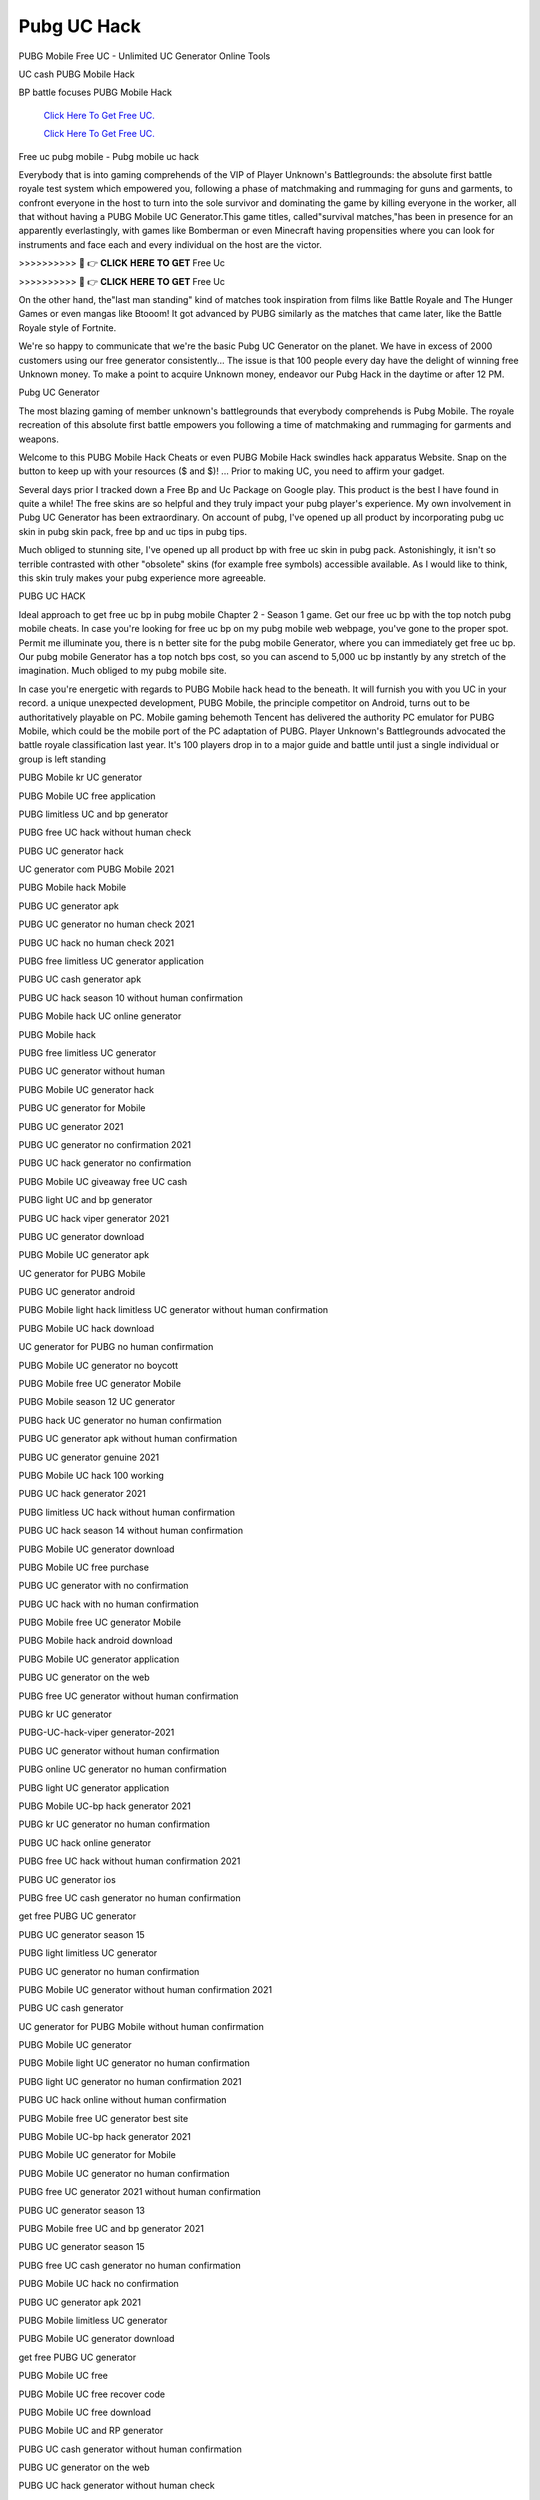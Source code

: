 Pubg UC Hack
~~~~~~~~~~~~
PUBG Mobile Free UC - Unlimited UC Generator Online Tools 

UC cash PUBG Mobile Hack 

BP battle focuses PUBG Mobile Hack 

  `Click Here To Get Free UC.
  <https://bit.ly/2UYa2aZ>`_
  
  `Click Here To Get Free UC.
  <https://bit.ly/2UYa2aZ>`_
Free uc pubg mobile - Pubg mobile uc hack 

Everybody that is into gaming comprehends of the VIP of Player Unknown's Battlegrounds: the absolute first battle royale test system which empowered you, following a phase of matchmaking and rummaging for guns and garments, to confront everyone in the host to turn into the sole survivor and dominating the game by killing everyone in the worker, all that without having a PUBG Mobile UC Generator.This game titles, called"survival matches,"has been in presence for an apparently everlastingly, with games like Bomberman or even Minecraft having propensities where you can look for instruments and face each and every individual on the host are the victor. 

>>>>>>>>>> 🔴 👉 𝐂𝐋𝐈𝐂𝐊 𝐇𝐄𝐑𝐄 𝐓𝐎 𝐆𝐄𝐓 Free Uc 

>>>>>>>>>> 🔴 👉 𝐂𝐋𝐈𝐂𝐊 𝐇𝐄𝐑𝐄 𝐓𝐎 𝐆𝐄𝐓 Free Uc 

On the other hand, the"last man standing" kind of matches took inspiration from films like Battle Royale and The Hunger Games or even mangas like Btooom! It got advanced by PUBG similarly as the matches that came later, like the Battle Royale style of Fortnite. 

We're so happy to communicate that we're the basic Pubg UC Generator on the planet. We have in excess of 2000 customers using our free generator consistently... The issue is that 100 people every day have the delight of winning free Unknown money. To make a point to acquire Unknown money, endeavor our Pubg Hack in the daytime or after 12 PM. 

Pubg UC Generator 

The most blazing gaming of member unknown's battlegrounds that everybody comprehends is Pubg Mobile. The royale recreation of this absolute first battle empowers you following a time of matchmaking and rummaging for garments and weapons. 

Welcome to this PUBG Mobile Hack Cheats or even PUBG Mobile Hack swindles hack apparatus Website. Snap on the button to keep up with your resources ($ and $)! ... Prior to making UC, you need to affirm your gadget. 

Several days prior I tracked down a Free Bp and Uc Package on Google play. This product is the best I have found in quite a while! The free skins are so helpful and they truly impact your pubg player's experience. My own involvement in Pubg UC Generator has been extraordinary. On account of pubg, I've opened up all product by incorporating pubg uc skin in pubg skin pack, free bp and uc tips in pubg tips. 

Much obliged to stunning site, I've opened up all product bp with free uc skin in pubg pack. Astonishingly, it isn't so terrible contrasted with other "obsolete" skins (for example free symbols) accessible available. As I would like to think, this skin truly makes your pubg experience more agreeable. 

PUBG UC HACK 

Ideal approach to get free uc bp in pubg mobile Chapter 2 - Season 1 game. Get our free uc bp with the top notch pubg mobile cheats. In case you're looking for free uc bp on my pubg mobile web webpage, you've gone to the proper spot. Permit me illuminate you, there is n better site for the pubg mobile Generator, where you can immediately get free uc bp. Our pubg mobile Generator has a top notch bps cost, so you can ascend to 5,000 uc bp instantly by any stretch of the imagination. Much obliged to my pubg mobile site. 

In case you're energetic with regards to PUBG Mobile hack head to the beneath. It will furnish you with you UC in your record. a unique unexpected development, PUBG Mobile, the principle competitor on Android, turns out to be authoritatively playable on PC. Mobile gaming behemoth Tencent has delivered the authority PC emulator for PUBG Mobile, which could be the mobile port of the PC adaptation of PUBG. Player Unknown's Battlegrounds advocated the battle royale classification last year. It's 100 players drop in to a major guide and battle until just a single individual or group is left standing 

PUBG Mobile kr UC generator 

PUBG Mobile UC free application 

PUBG limitless UC and bp generator 

PUBG free UC hack without human check 

PUBG UC generator hack 

UC generator com PUBG Mobile 2021 

PUBG Mobile hack Mobile 

PUBG UC generator apk 

PUBG UC generator no human check 2021 

PUBG UC hack no human check 2021 

PUBG free limitless UC generator application 

PUBG UC cash generator apk 

PUBG UC hack season 10 without human confirmation 

PUBG Mobile hack UC online generator 

PUBG Mobile hack 

PUBG free limitless UC generator 

PUBG UC generator without human 

PUBG Mobile UC generator hack 

PUBG UC generator for Mobile 

PUBG UC generator 2021 

PUBG UC generator no confirmation 2021 

PUBG UC hack generator no confirmation 

PUBG Mobile UC giveaway free UC cash 

PUBG light UC and bp generator 

PUBG UC hack viper generator 2021 

PUBG UC generator download 

PUBG Mobile UC generator apk 

UC generator for PUBG Mobile 

PUBG UC generator android 

PUBG Mobile light hack limitless UC generator without human confirmation 

PUBG Mobile UC hack download 

UC generator for PUBG no human confirmation 

PUBG Mobile UC generator no boycott 

PUBG Mobile free UC generator Mobile 

PUBG Mobile season 12 UC generator 

PUBG hack UC generator no human confirmation 

PUBG UC generator apk without human confirmation 

PUBG UC generator genuine 2021 

PUBG Mobile UC hack 100 working 

PUBG UC hack generator 2021 

PUBG limitless UC hack without human confirmation 

PUBG UC hack season 14 without human confirmation 

PUBG Mobile UC generator download 

PUBG Mobile UC free purchase 

PUBG UC generator with no confirmation 

PUBG UC hack with no human confirmation 

PUBG Mobile free UC generator Mobile 

PUBG Mobile hack android download 

PUBG Mobile UC generator application 

PUBG UC generator on the web 

PUBG free UC generator without human confirmation 

PUBG kr UC generator 

PUBG-UC-hack-viper generator-2021 

PUBG UC generator without human confirmation 

PUBG online UC generator no human confirmation 

PUBG light UC generator application 

PUBG Mobile UC-bp hack generator 2021 

PUBG kr UC generator no human confirmation 

PUBG UC hack online generator 

PUBG free UC hack without human confirmation 2021 

PUBG UC generator ios 

PUBG free UC cash generator no human confirmation 

get free PUBG UC generator 

PUBG UC generator season 15 

PUBG light limitless UC generator 

PUBG UC generator no human confirmation 

PUBG Mobile UC generator without human confirmation 2021 

PUBG UC cash generator 

UC generator for PUBG Mobile without human confirmation 

PUBG Mobile UC generator 

PUBG Mobile light UC generator no human confirmation 

PUBG light UC generator no human confirmation 2021 

PUBG UC hack online without human confirmation 

PUBG Mobile free UC generator best site 

PUBG Mobile UC-bp hack generator 2021 

PUBG Mobile UC generator for Mobile 

PUBG Mobile UC generator no human confirmation 

PUBG free UC generator 2021 without human confirmation 

PUBG UC generator season 13 

PUBG Mobile free UC and bp generator 2021 

PUBG UC generator season 15 

PUBG free UC cash generator no human confirmation 

PUBG Mobile UC hack no confirmation 

PUBG UC generator apk 2021 

PUBG Mobile limitless UC generator 

PUBG Mobile UC generator download 

get free PUBG UC generator 

PUBG Mobile UC free 

PUBG Mobile UC free recover code 

PUBG Mobile UC free download 

PUBG Mobile UC and RP generator 

PUBG UC cash generator without human confirmation 

PUBG UC generator on the web 

PUBG UC hack generator without human check 

UC PUBG Mobile generator